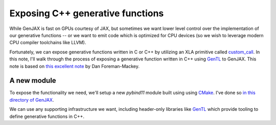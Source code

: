 Exposing C++ generative functions
=================================

While GenJAX is fast on GPUs courtesy of JAX, but sometimes we want lower level control over the implementation of our generative functions -- or we want to emit code which is optimized for CPU devices (so we wish to leverage modern CPU compiler toolchains like LLVM). 

Fortunately, we can expose generative functions written in C or C++ by utilizing an XLA primitive called `custom_call`_. In this note, I'll walk through the process of exposing a generative function written in C++ using `GenTL`_ to GenJAX. This note is based on `this excellent note`_ by Dan Foreman-Mackey.

A new module
------------

To expose the functionality we need, we'll setup a new `pybind11` module built using using `CMake`_. I've done so `in this directory of GenJAX`_.

We can use any supporting infrastructure we want, including header-only libraries like `GenTL`_ which provide tooling to define generative functions in C++.

.. _custom_call: https://www.tensorflow.org/xla/custom_call
.. _GenTL: https://github.com/OpenGen/GenTL
.. _this excellent note: https://dfm.io/posts/extending-jax/
.. _CMake: https://cmake.org/
.. _in this directory of GenJAX: https://github.com/probcomp/genjax/tree/main/examples/exposing_c++_gen_fn

